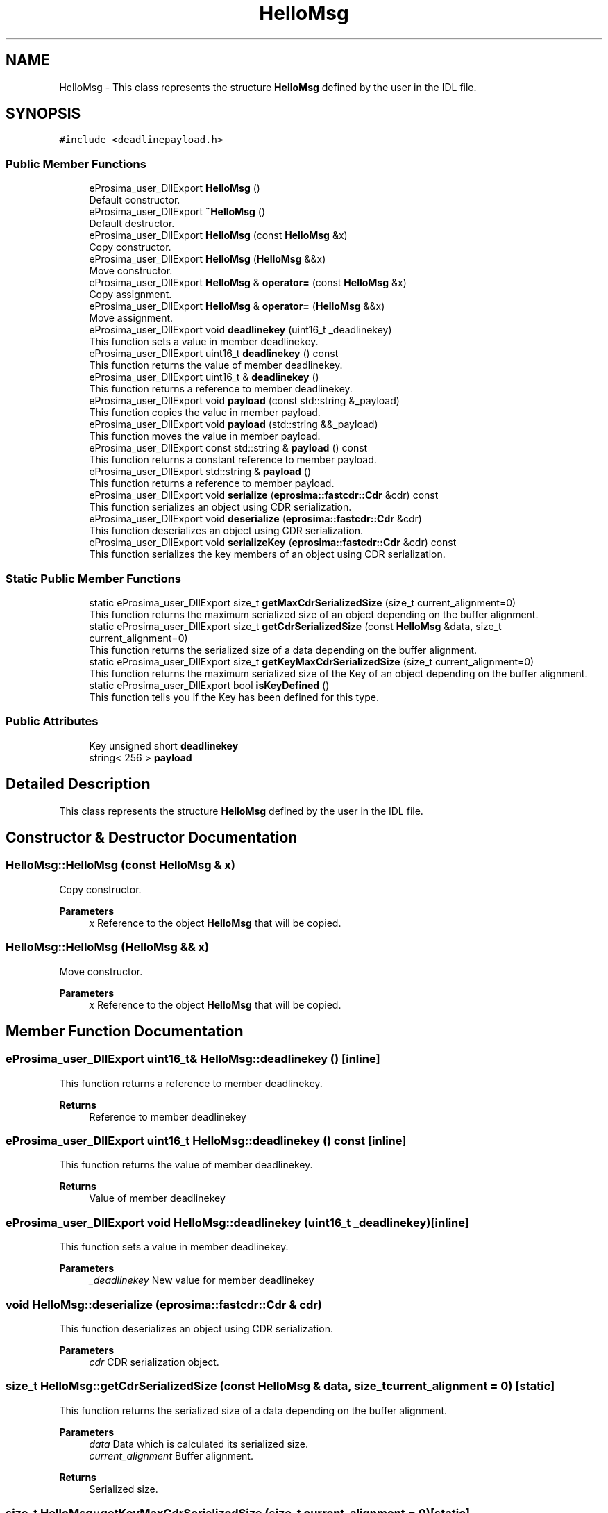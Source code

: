 .TH "HelloMsg" 3 "Sun Sep 3 2023" "Version 8.0" "Cyber-Cmake" \" -*- nroff -*-
.ad l
.nh
.SH NAME
HelloMsg \- This class represents the structure \fBHelloMsg\fP defined by the user in the IDL file\&.  

.SH SYNOPSIS
.br
.PP
.PP
\fC#include <deadlinepayload\&.h>\fP
.SS "Public Member Functions"

.in +1c
.ti -1c
.RI "eProsima_user_DllExport \fBHelloMsg\fP ()"
.br
.RI "Default constructor\&. "
.ti -1c
.RI "eProsima_user_DllExport \fB~HelloMsg\fP ()"
.br
.RI "Default destructor\&. "
.ti -1c
.RI "eProsima_user_DllExport \fBHelloMsg\fP (const \fBHelloMsg\fP &x)"
.br
.RI "Copy constructor\&. "
.ti -1c
.RI "eProsima_user_DllExport \fBHelloMsg\fP (\fBHelloMsg\fP &&x)"
.br
.RI "Move constructor\&. "
.ti -1c
.RI "eProsima_user_DllExport \fBHelloMsg\fP & \fBoperator=\fP (const \fBHelloMsg\fP &x)"
.br
.RI "Copy assignment\&. "
.ti -1c
.RI "eProsima_user_DllExport \fBHelloMsg\fP & \fBoperator=\fP (\fBHelloMsg\fP &&x)"
.br
.RI "Move assignment\&. "
.ti -1c
.RI "eProsima_user_DllExport void \fBdeadlinekey\fP (uint16_t _deadlinekey)"
.br
.RI "This function sets a value in member deadlinekey\&. "
.ti -1c
.RI "eProsima_user_DllExport uint16_t \fBdeadlinekey\fP () const"
.br
.RI "This function returns the value of member deadlinekey\&. "
.ti -1c
.RI "eProsima_user_DllExport uint16_t & \fBdeadlinekey\fP ()"
.br
.RI "This function returns a reference to member deadlinekey\&. "
.ti -1c
.RI "eProsima_user_DllExport void \fBpayload\fP (const std::string &_payload)"
.br
.RI "This function copies the value in member payload\&. "
.ti -1c
.RI "eProsima_user_DllExport void \fBpayload\fP (std::string &&_payload)"
.br
.RI "This function moves the value in member payload\&. "
.ti -1c
.RI "eProsima_user_DllExport const std::string & \fBpayload\fP () const"
.br
.RI "This function returns a constant reference to member payload\&. "
.ti -1c
.RI "eProsima_user_DllExport std::string & \fBpayload\fP ()"
.br
.RI "This function returns a reference to member payload\&. "
.ti -1c
.RI "eProsima_user_DllExport void \fBserialize\fP (\fBeprosima::fastcdr::Cdr\fP &cdr) const"
.br
.RI "This function serializes an object using CDR serialization\&. "
.ti -1c
.RI "eProsima_user_DllExport void \fBdeserialize\fP (\fBeprosima::fastcdr::Cdr\fP &cdr)"
.br
.RI "This function deserializes an object using CDR serialization\&. "
.ti -1c
.RI "eProsima_user_DllExport void \fBserializeKey\fP (\fBeprosima::fastcdr::Cdr\fP &cdr) const"
.br
.RI "This function serializes the key members of an object using CDR serialization\&. "
.in -1c
.SS "Static Public Member Functions"

.in +1c
.ti -1c
.RI "static eProsima_user_DllExport size_t \fBgetMaxCdrSerializedSize\fP (size_t current_alignment=0)"
.br
.RI "This function returns the maximum serialized size of an object depending on the buffer alignment\&. "
.ti -1c
.RI "static eProsima_user_DllExport size_t \fBgetCdrSerializedSize\fP (const \fBHelloMsg\fP &data, size_t current_alignment=0)"
.br
.RI "This function returns the serialized size of a data depending on the buffer alignment\&. "
.ti -1c
.RI "static eProsima_user_DllExport size_t \fBgetKeyMaxCdrSerializedSize\fP (size_t current_alignment=0)"
.br
.RI "This function returns the maximum serialized size of the Key of an object depending on the buffer alignment\&. "
.ti -1c
.RI "static eProsima_user_DllExport bool \fBisKeyDefined\fP ()"
.br
.RI "This function tells you if the Key has been defined for this type\&. "
.in -1c
.SS "Public Attributes"

.in +1c
.ti -1c
.RI "Key unsigned short \fBdeadlinekey\fP"
.br
.ti -1c
.RI "string< 256 > \fBpayload\fP"
.br
.in -1c
.SH "Detailed Description"
.PP 
This class represents the structure \fBHelloMsg\fP defined by the user in the IDL file\&. 
.SH "Constructor & Destructor Documentation"
.PP 
.SS "HelloMsg::HelloMsg (const \fBHelloMsg\fP & x)"

.PP
Copy constructor\&. 
.PP
\fBParameters\fP
.RS 4
\fIx\fP Reference to the object \fBHelloMsg\fP that will be copied\&. 
.RE
.PP

.SS "HelloMsg::HelloMsg (\fBHelloMsg\fP && x)"

.PP
Move constructor\&. 
.PP
\fBParameters\fP
.RS 4
\fIx\fP Reference to the object \fBHelloMsg\fP that will be copied\&. 
.RE
.PP

.SH "Member Function Documentation"
.PP 
.SS "eProsima_user_DllExport uint16_t& HelloMsg::deadlinekey ()\fC [inline]\fP"

.PP
This function returns a reference to member deadlinekey\&. 
.PP
\fBReturns\fP
.RS 4
Reference to member deadlinekey 
.RE
.PP

.SS "eProsima_user_DllExport uint16_t HelloMsg::deadlinekey () const\fC [inline]\fP"

.PP
This function returns the value of member deadlinekey\&. 
.PP
\fBReturns\fP
.RS 4
Value of member deadlinekey 
.RE
.PP

.SS "eProsima_user_DllExport void HelloMsg::deadlinekey (uint16_t _deadlinekey)\fC [inline]\fP"

.PP
This function sets a value in member deadlinekey\&. 
.PP
\fBParameters\fP
.RS 4
\fI_deadlinekey\fP New value for member deadlinekey 
.RE
.PP

.SS "void HelloMsg::deserialize (\fBeprosima::fastcdr::Cdr\fP & cdr)"

.PP
This function deserializes an object using CDR serialization\&. 
.PP
\fBParameters\fP
.RS 4
\fIcdr\fP CDR serialization object\&. 
.RE
.PP

.SS "size_t HelloMsg::getCdrSerializedSize (const \fBHelloMsg\fP & data, size_t current_alignment = \fC0\fP)\fC [static]\fP"

.PP
This function returns the serialized size of a data depending on the buffer alignment\&. 
.PP
\fBParameters\fP
.RS 4
\fIdata\fP Data which is calculated its serialized size\&. 
.br
\fIcurrent_alignment\fP Buffer alignment\&. 
.RE
.PP
\fBReturns\fP
.RS 4
Serialized size\&. 
.RE
.PP

.SS "size_t HelloMsg::getKeyMaxCdrSerializedSize (size_t current_alignment = \fC0\fP)\fC [static]\fP"

.PP
This function returns the maximum serialized size of the Key of an object depending on the buffer alignment\&. 
.PP
\fBParameters\fP
.RS 4
\fIcurrent_alignment\fP Buffer alignment\&. 
.RE
.PP
\fBReturns\fP
.RS 4
Maximum serialized size\&. 
.RE
.PP

.SS "size_t HelloMsg::getMaxCdrSerializedSize (size_t current_alignment = \fC0\fP)\fC [static]\fP"

.PP
This function returns the maximum serialized size of an object depending on the buffer alignment\&. 
.PP
\fBParameters\fP
.RS 4
\fIcurrent_alignment\fP Buffer alignment\&. 
.RE
.PP
\fBReturns\fP
.RS 4
Maximum serialized size\&. 
.RE
.PP

.SS "\fBHelloMsg\fP & HelloMsg::operator= (const \fBHelloMsg\fP & x)"

.PP
Copy assignment\&. 
.PP
\fBParameters\fP
.RS 4
\fIx\fP Reference to the object \fBHelloMsg\fP that will be copied\&. 
.RE
.PP

.SS "\fBHelloMsg\fP & HelloMsg::operator= (\fBHelloMsg\fP && x)"

.PP
Move assignment\&. 
.PP
\fBParameters\fP
.RS 4
\fIx\fP Reference to the object \fBHelloMsg\fP that will be copied\&. 
.RE
.PP

.SS "eProsima_user_DllExport std::string& HelloMsg::payload ()\fC [inline]\fP"

.PP
This function returns a reference to member payload\&. 
.PP
\fBReturns\fP
.RS 4
Reference to member payload 
.RE
.PP

.SS "eProsima_user_DllExport const std::string& HelloMsg::payload () const\fC [inline]\fP"

.PP
This function returns a constant reference to member payload\&. 
.PP
\fBReturns\fP
.RS 4
Constant reference to member payload 
.RE
.PP

.SS "eProsima_user_DllExport void HelloMsg::payload (const std::string & _payload)\fC [inline]\fP"

.PP
This function copies the value in member payload\&. 
.PP
\fBParameters\fP
.RS 4
\fI_payload\fP New value to be copied in member payload 
.RE
.PP

.SS "eProsima_user_DllExport void HelloMsg::payload (std::string && _payload)\fC [inline]\fP"

.PP
This function moves the value in member payload\&. 
.PP
\fBParameters\fP
.RS 4
\fI_payload\fP New value to be moved in member payload 
.RE
.PP

.SS "void HelloMsg::serialize (\fBeprosima::fastcdr::Cdr\fP & cdr) const"

.PP
This function serializes an object using CDR serialization\&. 
.PP
\fBParameters\fP
.RS 4
\fIcdr\fP CDR serialization object\&. 
.RE
.PP

.SS "void HelloMsg::serializeKey (\fBeprosima::fastcdr::Cdr\fP & cdr) const"

.PP
This function serializes the key members of an object using CDR serialization\&. 
.PP
\fBParameters\fP
.RS 4
\fIcdr\fP CDR serialization object\&. 
.RE
.PP


.SH "Author"
.PP 
Generated automatically by Doxygen for Cyber-Cmake from the source code\&.
